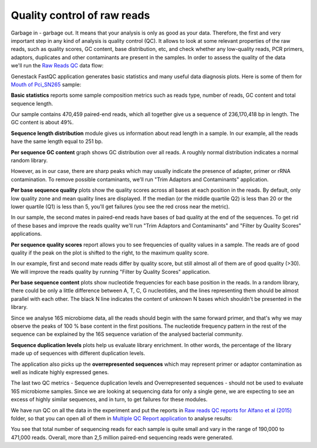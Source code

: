 Quality control of raw reads
============================

Garbage in - garbage out. It means that your analysis is only as good as your data.
Therefore, the first and very important step in any kind of analysis is quality
control (QC). It allows to look at some relevant properties of the raw reads,
such as quality scores, GC content, base distribution, etc, and check
whether any low-quality reads, PCR primers, adaptors, duplicates and other
contaminants are present in the samples. In order to assess the quality of
the data we'll run the `Raw Reads QC`_ data flow:

.. Video - QC step
.. raw:: html

    <iframe width="640" height="360" src="" frameborder="0" allowfullscreen="1">&nbsp;</iframe>

.. _Raw Reads QC: https://platform.genestack.org/endpoint/application/run/genestack/dataflowrunner?a=GSF3772318&action=viewFile

Genestack FastQC application generates basic statistics and many useful data
diagnosis plots. Here is some of them for `Mouth of Pci_SN265`_ sample:

.. image:: images/Microbiome_FastQC_report.png

.. _Mouth of Pci_SN265: https://platform.genestack.org/endpoint/application/run/genestack/fastqc-report?a=GSF3772052&action=viewFile

**Basic statistics** reports some sample composition metrics such as reads
type, number of reads, GC content and total sequence length.

.. image:: images/Microbiome_basic_statistics.png
.. :scale: 70 %

Our sample contains 470,459 paired-end reads, which all together give us a
sequence of 236,170,418 bp in length. The GC content is about 49%.

**Sequence length distribution** module gives us information about read length
in a sample. In our example, all the reads have the same length equal to 251
bp.

**Per sequence GC content** graph shows GC distribution over all reads. A
roughly normal distribution indicates a normal random library.

.. image:: images/Microbiome_per_sequence_GC_content.png

However, as in our case, there are sharp peaks which may usually indicate the
presence of adapter, primer or rRNA contamination. To remove possible
contaminants, we'll run "Trim Adaptors and Contaminants" application.

**Per base sequence quality** plots show the quality scores across all bases
at each position in the reads. By default, only low quality zone and mean
quality lines are displayed. If the median (or the middle quartile Q2) is less
than 20 or the lower quartile (Q1) is less than 5, you'll get failures (you see
the red cross near the metric).

.. image:: images/Microbiome_per_base_sequence_quality.png

In our sample, the second mates in paired-end reads have bases of bad quality
at the end of the sequences. To get rid of these bases and improve the reads
quality we'll run "Trim Adaptors and Contaminants" and "Filter by Quality
Scores" applications.

**Per sequence quality scores** report allows you to see frequencies of
quality values in a sample. The reads are of good quality if the peak on the
plot is shifted to the right, to the maximum quality score.

.. image:: images/Microbiome_per_sequence_quality_scores.png

In our example, first and second mate reads differ by quality score, but still
almost all of them are of good quality (>30). We will improve the reads quality
by running "Filter by Quality Scores" application.

**Per base sequence content** plots show nucleotide frequencies for each base
position in the reads. In a random library, there could be only a little
difference between A, T, C, G nucleotides, and the lines representing them
should be almost parallel with each other. The black N line indicates the
content of unknown N bases which shouldn't be presented in the library.

.. image:: images/Microbiome_per_base_sequence_content.png

Since we analyse 16S microbiome data, all the reads should begin with the same
forward primer, and that's why we may observe the peaks of 100 % base content
in the first positions. The nucleotide frequency pattern in the rest of the
sequence can be explained by the 16S sequence variation of the analysed
bacterial community.

**Sequence duplication levels** plots help us evaluate library enrichment. In
other words, the percentage of the library made up of sequences with different
duplication levels.

.. image:: images/Microbiome_sequence_duplication_levels.png

The application also picks up the **overrepresented sequences** which may
represent primer or adaptor contamination as well as indicate highly expressed
genes.

.. image:: images/Microbiome_overrepresented_sequences.png

The last two QC metrics - Sequence duplication levels and Overrepresented
sequences - should not be used to evaluate 16S microbiome samples. Since we are
looking at sequencing data for only a single gene, we are expecting to see an
excess of highly similar sequences, and in turn, to get failures for these
modules.

We have run QC on all the data in the experiment and put the reports in `Raw
reads QC reports for Alfano et al (2015)`_ folder, so that you can open all of
them in `Multiple QC Report application`_ to analyse results:

.. image:: images/Microbiome_multiple_raw.png

.. _Raw reads QC reports for Alfano et al (2015): https://platform.genestack.org/endpoint/application/run/genestack/filebrowser?a=GSF3772057&action=viewFile&page=1
.. _Multiple QC Report application: https://platform.genestack.org/endpoint/application/run/genestack/multiple-qc-plotter?a=GSF3772056&action=viewFile

You see that total number of sequencing reads for each sample is quite small
and vary in the range of 190,000 to 471,000 reads. Overall, more than 2,5
million paired-end sequencing reads were generated.

